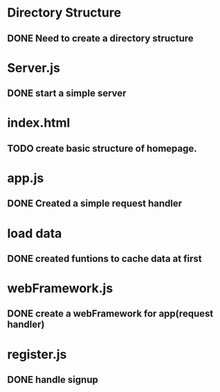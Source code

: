 * Directory Structure
** DONE Need to create a directory structure

* Server.js
** DONE start a simple server

* index.html
** TODO create basic structure of homepage.

* app.js
** DONE Created a simple request handler

* load data
** DONE created funtions to cache data at first

* webFramework.js
** DONE create a webFramework for app(request handler)

* register.js
** DONE handle signup
